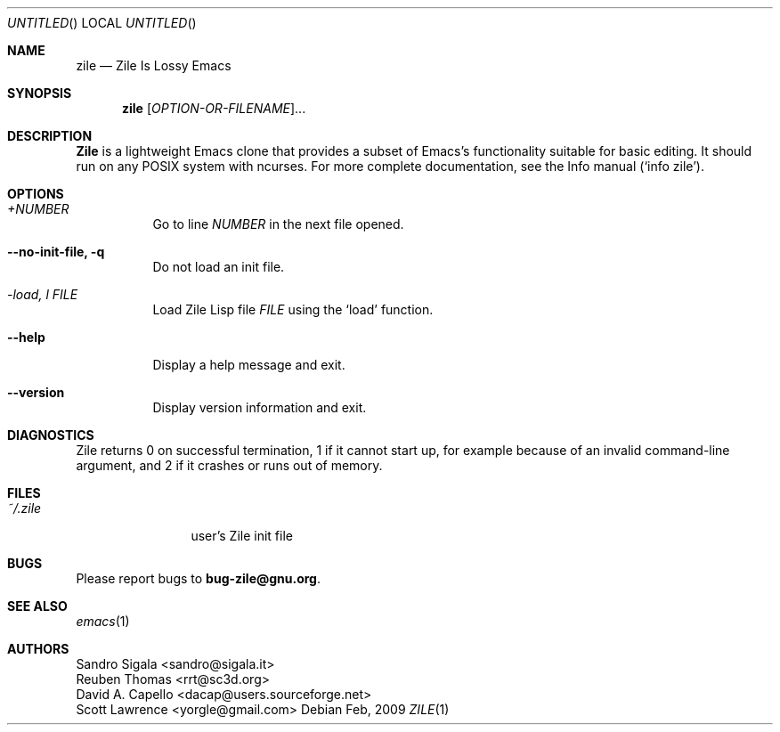 .\" -*- nroff -*-
.\" Copyright (c) 2008, 2009 Free Software Foundation, Inc.
.\" Copyright (c) 1997, 1998, 1999, 2000, 2001, 2002, 2003, 2004 Sandro Sigala.
.\" Copyright (c) 2005, 2007 Reuben Thomas.
.\" Copying and distribution of this file, with or without
.\" modification, are permitted in any medium without royalty
.\" provided the copyright notice and this notice are preserved.
.\" FIXME: Generate most of the contents of this page automatically.
.Dd Feb, 2009
.Os
.Dt ZILE 1
.Sh NAME
.Nm zile
.Nd Zile Is Lossy Emacs
.Sh SYNOPSIS
.Nm zile
[\fIOPTION-OR-FILENAME\fR]...
.Sh DESCRIPTION
.Nm Zile
is a lightweight Emacs clone that provides a subset of Emacs's
functionality suitable for basic editing. It should run on any POSIX
system with ncurses. For more complete documentation, see the Info
manual (`info zile').
.Sh OPTIONS
.Bl -tag -width indent
.It Ar +NUMBER
Go to line \fINUMBER\fR in the next file opened.
.It Fl -no-init-file, q
Do not load an init file.
.It Ar -load, l FILE
Load Zile Lisp file \fIFILE\fR using the `load' function.
.It Fl -help
Display a help message and exit.
.It Fl -version
Display version information and exit.
.El
.Sh DIAGNOSTICS
Zile returns 0 on successful termination, 1 if it cannot start up, for
example because of an invalid command-line argument, and 2 if it
crashes or runs out of memory.
.Sh FILES
.Bl -tag -width Fl
.It Pa ~/.zile
user's Zile init file
.El
.Sh BUGS
Please report bugs to \fBbug-zile@gnu.org\fR.
.Sh SEE ALSO
.Xr emacs 1
.Sh AUTHORS
Sandro Sigala <sandro@sigala.it>
.br
Reuben Thomas <rrt@sc3d.org>
.br
David A. Capello <dacap@users.sourceforge.net>
.br
Scott Lawrence <yorgle@gmail.com>
